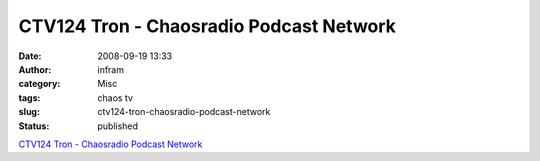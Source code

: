 CTV124 Tron - Chaosradio Podcast Network
########################################
:date: 2008-09-19 13:33
:author: infram
:category: Misc
:tags: chaos tv
:slug: ctv124-tron-chaosradio-podcast-network
:status: published

`CTV124 Tron - Chaosradio Podcast
Network <http://chaosradio.ccc.de/ctv124.html>`__
